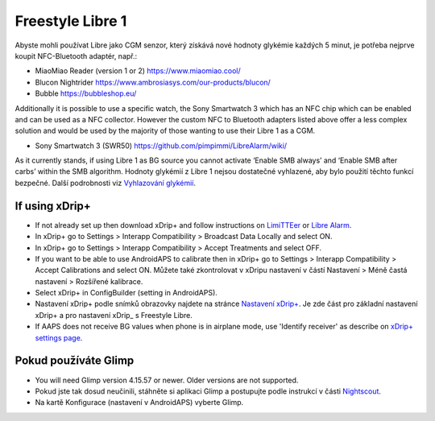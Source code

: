 Freestyle Libre 1
**************************************************

Abyste mohli používat Libre jako CGM senzor, který získává nové hodnoty glykémie každých 5 minut, je potřeba nejprve koupit NFC-Bluetooth adaptér, např.:

* MiaoMiao Reader (version 1 or 2) `https://www.miaomiao.cool/ <https://www.miaomiao.cool/>`_
* Blucon Nightrider `https://www.ambrosiasys.com/our-products/blucon/ <https://www.ambrosiasys.com/our-products/blucon/>`_
* Bubble `https://bubbleshop.eu/ <https://bubbleshop.eu/>`_

Additionally it is possible to use a specific watch, the Sony Smartwatch 3 which has an NFC chip which can be enabled and can be used as a NFC collector. However the custom NFC to Bluetooth adapters listed above offer a less complex solution and would be used by the majority of those wanting to use their Libre 1 as a CGM.

* Sony Smartwatch 3 (SWR50) `https://github.com/pimpimmi/LibreAlarm/wiki/ <https://github.com/pimpimmi/LibreAlarm/wiki/>`_

As it currently stands, if using Libre 1 as BG source you cannot activate ‘Enable SMB always’ and ‘Enable SMB after carbs’ within the SMB algorithm. Hodnoty glykémií z Libre 1 nejsou dostatečné vyhlazené, aby bylo použití těchto funkcí bezpečné. Další podrobnosti viz `Vyhlazování glykémií <../Usage/Smoothing-Blood-Glucose-Data-in-xDrip.html>`_.

If using xDrip+
==================================================
* If not already set up then download xDrip+ and follow instructions on `LimiTTEer <https://github.com/JoernL/LimiTTer>`_ or  `Libre Alarm <https://github.com/pimpimmi/LibreAlarm/wiki>`_.
* In xDrip+ go to Settings > Interapp Compatibility > Broadcast Data Locally and select ON.
* In xDrip+ go to Settings > Interapp Compatibility > Accept Treatments and select OFF.
* If you want to be able to use AndroidAPS to calibrate then in xDrip+ go to Settings > Interapp Compatibility > Accept Calibrations and select ON.  Můžete také zkontrolovat v xDripu nastavení v částí Nastavení > Méně častá nastavení > Rozšířené kalibrace.
* Select xDrip+ in ConfigBuilder (setting in AndroidAPS).
* Nastavení xDrip+ podle snímků obrazovky najdete na stránce `Nastavení xDrip+ <../Configuration/xdrip.html>`__. Je zde část pro základní nastavení xDrip+ a pro nastavení xDrip_ s Freestyle Libre.
* If AAPS does not receive BG values when phone is in airplane mode, use 'Identify receiver' as describe on `xDrip+ settings page <../Configuration/xdrip.html>`_.

Pokud používáte Glimp
==================================================
* You will need Glimp version 4.15.57 or newer. Older versions are not supported.
* Pokud jste tak dosud neučinili, stáhněte si aplikaci Glimp a postupujte podle instrukcí v části `Nightscout <http://www.nightscout.info/wiki/welcome/nightscout-for-libre>`_.
* Na kartě Konfigurace (nastavení v AndroidAPS) vyberte Glimp.
